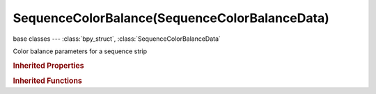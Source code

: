 SequenceColorBalance(SequenceColorBalanceData)
==============================================

.. module:: bpy.types

base classes --- :class:`bpy_struct`, :class:`SequenceColorBalanceData`

.. class:: SequenceColorBalance(SequenceColorBalanceData)

   Color balance parameters for a sequence strip

.. rubric:: Inherited Properties

.. hlist::
   :columns: 2

   * :class:`bpy_struct.id_data`
   * :class:`SequenceColorBalanceData.lift`
   * :class:`SequenceColorBalanceData.gamma`
   * :class:`SequenceColorBalanceData.gain`
   * :class:`SequenceColorBalanceData.invert_gain`
   * :class:`SequenceColorBalanceData.invert_gamma`
   * :class:`SequenceColorBalanceData.invert_lift`

.. rubric:: Inherited Functions

.. hlist::
   :columns: 2

   * :class:`bpy_struct.as_pointer`
   * :class:`bpy_struct.driver_add`
   * :class:`bpy_struct.driver_remove`
   * :class:`bpy_struct.get`
   * :class:`bpy_struct.is_property_hidden`
   * :class:`bpy_struct.is_property_readonly`
   * :class:`bpy_struct.is_property_set`
   * :class:`bpy_struct.items`
   * :class:`bpy_struct.keyframe_delete`
   * :class:`bpy_struct.keyframe_insert`
   * :class:`bpy_struct.keys`
   * :class:`bpy_struct.path_from_id`
   * :class:`bpy_struct.path_resolve`
   * :class:`bpy_struct.property_unset`
   * :class:`bpy_struct.type_recast`
   * :class:`bpy_struct.values`

